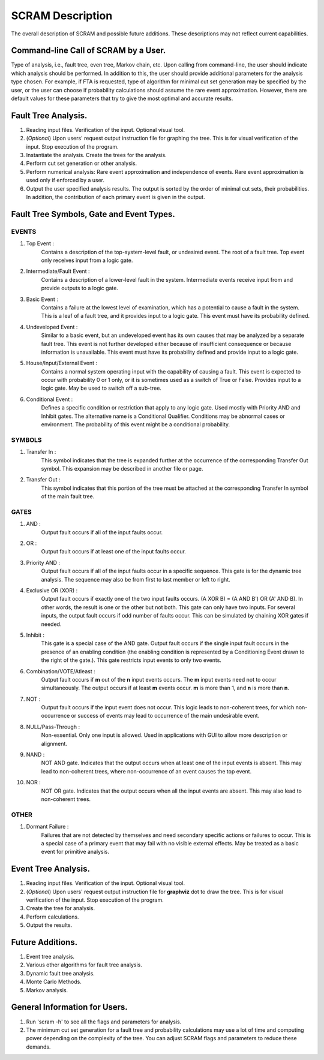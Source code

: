 #######################################
SCRAM Description
#######################################

The overall description of SCRAM and possible future additions.
These descriptions may not reflect current capabilities.

Command-line Call of SCRAM by a User.
=====================================

Type of analysis, i.e., fault tree, even tree, Markov chain, etc.
Upon calling from command-line, the user should indicate which analysis
should be performed. In addition to this, the user should provide
additional parameters for the analysis type chosen. For example, if
FTA is requested, type of algorithm for minimal cut set generation may
be specified by the user, or the user can choose if probability
calculations should assume the rare event approximation.
However, there are default values for these parameters that try to
give the most optimal and accurate results.


Fault Tree Analysis.
====================

#. Reading input files. Verification of the input. Optional visual tool.

#. (*Optional*) Upon users' request output instruction file for graphing
   the tree. This is for visual verification of the input.
   Stop execution of the program.

#. Instantiate the analysis. Create the trees for the analysis.

#. Perform cut set generation or other analysis.

#. Perform numerical analysis: Rare event approximation and independence of events.
   Rare event approximation is used only if enforced by a user.

#. Output the user specified analysis results. The output is sorted by
   the order of minimal cut sets, their probabilities. In addition,
   the contribution of each primary event is given in the output.


Fault Tree Symbols, Gate and Event Types.
=========================================
EVENTS
------
#. Top Event :
    Contains a description of the top-system-level fault,
    or undesired event. The root of a fault tree. Top event only
    receives input from a logic gate.

#. Intermediate/Fault Event :
    Contains a description of a lower-level
    fault in the system. Intermediate events receive input
    from and provide outputs to a logic gate.

#. Basic Event :
    Contains a failure at the lowest level of examination, which
    has a potential to cause a fault in the system. This is a
    leaf of a fault tree, and it provides input to a logic gate.
    This event must have its probability defined.

#. Undeveloped Event :
    Similar to a basic event, but an undeveloped event has
    its own causes that may be analyzed by a separate fault tree.
    This event is not further developed either because of
    insufficient consequence or because information is unavailable.
    This event must have its probability defined and provide input
    to a logic gate.

#. House/Input/External Event :
    Contains a normal system operating input with
    the capability of causing a fault. This event is expected to
    occur with probability 0 or 1 only, or it is sometimes used
    as a switch of True or False. Provides input to a logic gate.
    May be used to switch off a sub-tree.

#. Conditional Event :
    Defines a specific condition or restriction
    that apply to any logic gate. Used mostly with Priority AND and
    Inhibit gates. The alternative name is a Conditional Qualifier.
    Conditions may be abnormal cases or environment. The probability
    of this event might be a conditional probability.

SYMBOLS
-------
#. Transfer In :
    This symbol indicates that the tree is expanded further at
    the occurrence of the corresponding Transfer Out symbol.
    This expansion may be described in another file or page.

#. Transfer Out :
    This symbol indicates that this portion of the tree must be
    attached at the corresponding Transfer In symbol of the main
    fault tree.

GATES
-----
#. AND :
    Output fault occurs if all of the input faults occur.

#. OR :
    Output fault occurs if at least one of the input faults occur.

#. Priority AND :
    Output fault occurs if all of the input faults occur in a
    specific sequence. This gate is for the dynamic tree analysis.
    The sequence may also be from first to last member or left to right.

#. Exclusive OR (XOR) :
    Output fault occurs if exactly one of the two input
    faults occurs. (A XOR B) = (A AND B') OR (A' AND B). In other words,
    the result is one or the other but not both.
    This gate can only have two inputs. For several inputs,
    the output fault occurs if odd number of faults occur. This can be
    simulated by chaining XOR gates if needed.

#. Inhibit :
    This gate is a special case of the AND gate.
    Output fault occurs if the single input fault occurs in the
    presence of an enabling condition (the enabling condition is
    represented by a Conditioning Event drawn to the right of the
    gate.). This gate restricts input events to only two events.

#. Combination/VOTE/Atleast :
    Output fault occurs if **m** out of the **n** input events
    occurs. The **m** input events need not to occur simultaneously. The output
    occurs if at least **m** events occur. **m** is more than 1, and **n**
    is more than **n**.

#. NOT :
    Output fault occurs if the input event does not occur.
    This logic leads to non-coherent trees, for which non-occurrence or success
    of events may lead to occurrence of the main undesirable event.

#. NULL/Pass-Through :
    Non-essential. Only one input is allowed.
    Used in applications with GUI to allow more description or alignment.

#. NAND :
    NOT AND gate. Indicates that the output occurs when at least one
    of the input events is absent. This may lead to non-coherent
    trees, where non-occurrence of an event causes the top event.

#. NOR :
    NOT OR gate. Indicates that the output occurs when all the input
    events are absent. This may also lead to non-coherent trees.

OTHER
-----
#. Dormant Failure :
    Failures that are not detected by themselves and need
    secondary specific actions or failures to occur.
    This is a special case of a primary event that may fail with
    no visible external effects.
    May be treated as a basic event for primitive analysis.


Event Tree Analysis.
====================
#. Reading input files. Verification of the input. Optional visual tool.
#. (*Optional*) Upon users' request output instruction file for **graphviz**
   dot to draw the tree. This is for visual verification of the input.
   Stop execution of the program.
#. Create the tree for analysis.
#. Perform calculations.
#. Output the results.


Future Additions.
=================
#. Event tree analysis.
#. Various other algorithms for fault tree analysis.
#. Dynamic fault tree analysis.
#. Monte Carlo Methods.
#. Markov analysis.


General Information for Users.
==============================
#. Run 'scram -h' to see all the flags and parameters for analysis.

#. The minimum cut set generation for a fault tree and probability calculations
   may use a lot of time and computing power depending on the complexity of
   the tree. You can adjust SCRAM flags and parameters to reduce these demands.
